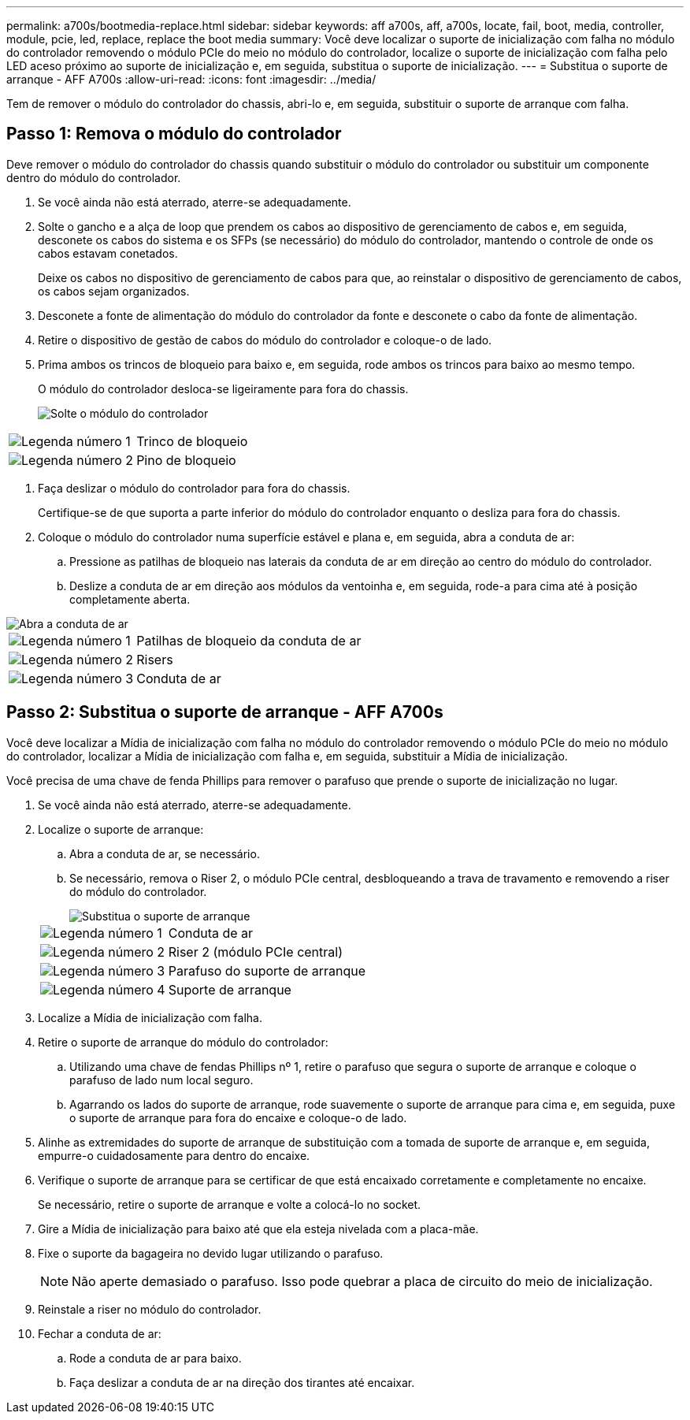 ---
permalink: a700s/bootmedia-replace.html 
sidebar: sidebar 
keywords: aff a700s, aff, a700s, locate, fail, boot, media, controller, module, pcie, led, replace, replace the boot media 
summary: Você deve localizar o suporte de inicialização com falha no módulo do controlador removendo o módulo PCIe do meio no módulo do controlador, localize o suporte de inicialização com falha pelo LED aceso próximo ao suporte de inicialização e, em seguida, substitua o suporte de inicialização. 
---
= Substitua o suporte de arranque - AFF A700s
:allow-uri-read: 
:icons: font
:imagesdir: ../media/


[role="lead"]
Tem de remover o módulo do controlador do chassis, abri-lo e, em seguida, substituir o suporte de arranque com falha.



== Passo 1: Remova o módulo do controlador

Deve remover o módulo do controlador do chassis quando substituir o módulo do controlador ou substituir um componente dentro do módulo do controlador.

. Se você ainda não está aterrado, aterre-se adequadamente.
. Solte o gancho e a alça de loop que prendem os cabos ao dispositivo de gerenciamento de cabos e, em seguida, desconete os cabos do sistema e os SFPs (se necessário) do módulo do controlador, mantendo o controle de onde os cabos estavam conetados.
+
Deixe os cabos no dispositivo de gerenciamento de cabos para que, ao reinstalar o dispositivo de gerenciamento de cabos, os cabos sejam organizados.

. Desconete a fonte de alimentação do módulo do controlador da fonte e desconete o cabo da fonte de alimentação.
. Retire o dispositivo de gestão de cabos do módulo do controlador e coloque-o de lado.
. Prima ambos os trincos de bloqueio para baixo e, em seguida, rode ambos os trincos para baixo ao mesmo tempo.
+
O módulo do controlador desloca-se ligeiramente para fora do chassis.

+
image::../media/drw_a700s_pcm_remove.png[Solte o módulo do controlador]



[cols="1,4"]
|===


 a| 
image:../media/icon_round_1.png["Legenda número 1"]
 a| 
Trinco de bloqueio



 a| 
image:../media/icon_round_2.png["Legenda número 2"]
 a| 
Pino de bloqueio

|===
. Faça deslizar o módulo do controlador para fora do chassis.
+
Certifique-se de que suporta a parte inferior do módulo do controlador enquanto o desliza para fora do chassis.

. Coloque o módulo do controlador numa superfície estável e plana e, em seguida, abra a conduta de ar:
+
.. Pressione as patilhas de bloqueio nas laterais da conduta de ar em direção ao centro do módulo do controlador.
.. Deslize a conduta de ar em direção aos módulos da ventoinha e, em seguida, rode-a para cima até à posição completamente aberta.




image::../media/drw_a700s_open_air_duct.png[Abra a conduta de ar]

[cols="1,4"]
|===


 a| 
image:../media/icon_round_1.png["Legenda número 1"]
 a| 
Patilhas de bloqueio da conduta de ar



 a| 
image:../media/icon_round_2.png["Legenda número 2"]
 a| 
Risers



 a| 
image:../media/icon_round_3.png["Legenda número 3"]
 a| 
Conduta de ar

|===


== Passo 2: Substitua o suporte de arranque - AFF A700s

Você deve localizar a Mídia de inicialização com falha no módulo do controlador removendo o módulo PCIe do meio no módulo do controlador, localizar a Mídia de inicialização com falha e, em seguida, substituir a Mídia de inicialização.

Você precisa de uma chave de fenda Phillips para remover o parafuso que prende o suporte de inicialização no lugar.

. Se você ainda não está aterrado, aterre-se adequadamente.
. Localize o suporte de arranque:
+
.. Abra a conduta de ar, se necessário.
.. Se necessário, remova o Riser 2, o módulo PCIe central, desbloqueando a trava de travamento e removendo a riser do módulo do controlador.
+
image::../media/drw_a700s_boot_media_replace.png[Substitua o suporte de arranque]

+
[cols="1,4"]
|===


 a| 
image:../media/icon_round_1.png["Legenda número 1"]
 a| 
Conduta de ar



 a| 
image:../media/icon_round_2.png["Legenda número 2"]
 a| 
Riser 2 (módulo PCIe central)



 a| 
image:../media/icon_round_3.png["Legenda número 3"]
 a| 
Parafuso do suporte de arranque



 a| 
image:../media/icon_round_4.png["Legenda número 4"]
 a| 
Suporte de arranque

|===


. Localize a Mídia de inicialização com falha.
. Retire o suporte de arranque do módulo do controlador:
+
.. Utilizando uma chave de fendas Phillips nº 1, retire o parafuso que segura o suporte de arranque e coloque o parafuso de lado num local seguro.
.. Agarrando os lados do suporte de arranque, rode suavemente o suporte de arranque para cima e, em seguida, puxe o suporte de arranque para fora do encaixe e coloque-o de lado.


. Alinhe as extremidades do suporte de arranque de substituição com a tomada de suporte de arranque e, em seguida, empurre-o cuidadosamente para dentro do encaixe.
. Verifique o suporte de arranque para se certificar de que está encaixado corretamente e completamente no encaixe.
+
Se necessário, retire o suporte de arranque e volte a colocá-lo no socket.

. Gire a Mídia de inicialização para baixo até que ela esteja nivelada com a placa-mãe.
. Fixe o suporte da bagageira no devido lugar utilizando o parafuso.
+

NOTE: Não aperte demasiado o parafuso. Isso pode quebrar a placa de circuito do meio de inicialização.

. Reinstale a riser no módulo do controlador.
. Fechar a conduta de ar:
+
.. Rode a conduta de ar para baixo.
.. Faça deslizar a conduta de ar na direção dos tirantes até encaixar.



